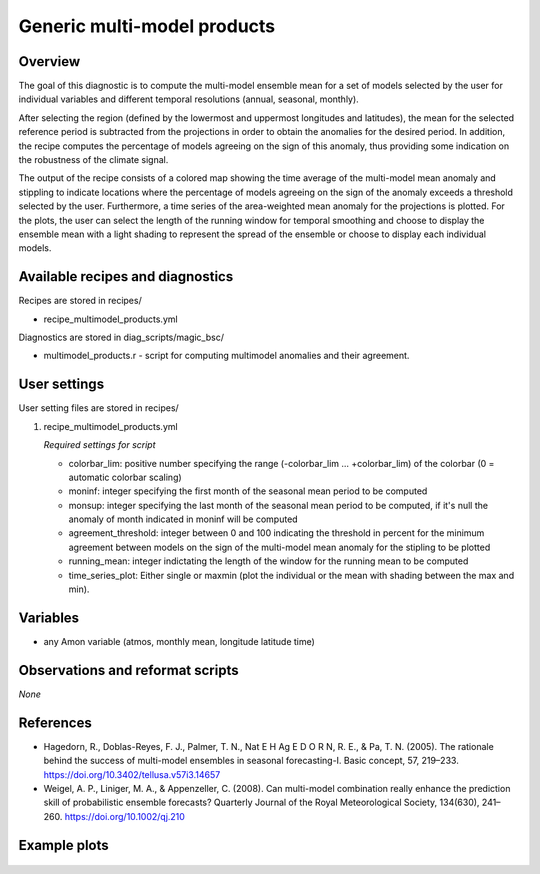 .. _recipes_multimodel_products:

Generic multi-model products
====================================================

Overview
--------

The goal of this diagnostic is to compute the multi-model ensemble mean for a set of models selected by the user for individual variables and different temporal resolutions (annual, seasonal, monthly).

After selecting the region (defined by the lowermost and uppermost longitudes and latitudes), the mean for the selected reference period is subtracted from the projections in order to obtain the anomalies for the desired period. In addition, the recipe computes the percentage of models agreeing on the sign of this anomaly, thus providing some indication on the robustness of the climate signal.

The output of the recipe consists of a colored map showing the time average of the multi-model mean anomaly and stippling to indicate locations where the percentage of models agreeing on the sign of the anomaly exceeds a threshold selected by the user. Furthermore, a time series of the area-weighted mean anomaly for the projections is plotted. For the plots, the user can select the length of the running window for temporal smoothing and choose to display the ensemble mean with a light shading to represent the spread of the ensemble or choose to display each individual models.



Available recipes and diagnostics
-----------------------------------

Recipes are stored in recipes/

* recipe_multimodel_products.yml


Diagnostics are stored in diag_scripts/magic_bsc/

* multimodel_products.r - script for computing multimodel anomalies and their agreement.




User settings
-------------

User setting files are stored in recipes/

#. recipe_multimodel_products.yml

   *Required settings for script*

   * colorbar_lim: positive number specifying the range (-colorbar_lim ... +colorbar_lim) of the colorbar
     (0 = automatic colorbar scaling)
   * moninf: integer specifying the first month of the seasonal mean period to be computed
   * monsup: integer specifying the last month of the seasonal mean period to be computed, if it's null the anomaly of month indicated in moninf will be computed
   * agreement_threshold: integer between 0 and 100 indicating the threshold in percent for the minimum agreement between models on the sign of the multi-model mean anomaly for the stipling to be plotted
   * running_mean: integer indictating the length of the window for the running mean to be computed
   * time_series_plot: Either single or maxmin (plot the individual or the mean with shading between the max and min).


Variables
---------

* any Amon variable (atmos, monthly mean, longitude latitude time)


Observations and reformat scripts
---------------------------------

*None*

References
----------

* Hagedorn, R., Doblas-Reyes, F. J., Palmer, T. N., Nat E H Ag E D O R N, R. E., & Pa, T. N. (2005). The rationale behind the success of multi-model ensembles in seasonal forecasting-I. Basic concept, 57, 219–233. https://doi.org/10.3402/tellusa.v57i3.14657

* Weigel, A. P., Liniger, M. A., & Appenzeller, C. (2008). Can multi-model combination really enhance the prediction skill of probabilistic ensemble forecasts? Quarterly Journal of the Royal Meteorological Society, 134(630), 241–260. https://doi.org/10.1002/qj.210






Example plots
-------------

.. _fig_multimodprod:
.. figure::  /recipes/figures/multimodel_products/tas_JUN_multimodel-anomaly_2006_2099_1961_1990.png



